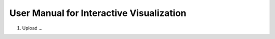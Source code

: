 User Manual for Interactive Visualization
==========================================


1. Upload ...
